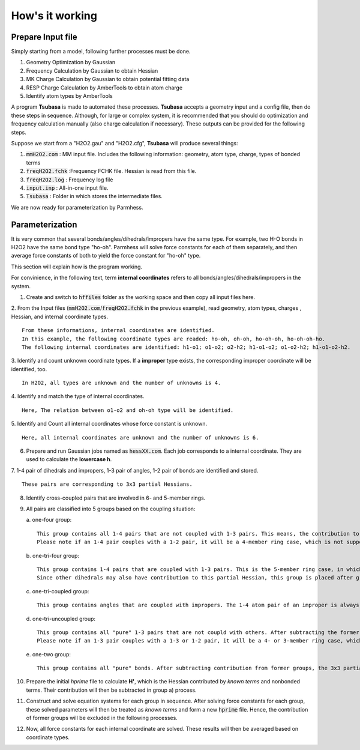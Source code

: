================
How's it working
================

Prepare Input file
------------------

Simply starting from a model, following further processes must be done.

1. Geometry Optimization by Gaussian
2. Frequency Calculation by Gaussian to obtain Hessian 
3. MK Charge Calculation by Gaussian to obtain potential fitting data 
4. RESP Charge Calculation by AmberTools to obtain atom charge
5. Identify atom types by AmberTools


A program **Tsubasa** is made to automated these processes. **Tsubasa** accepts a geometry input and a config file, then do these  steps in sequence. Although, for large or complex system, it is recommended that you should do optimization and frequency calculation manually (also charge calculation if necessary). These outputs can be provided for the following steps.

Suppose we start from a "H2O2.gau" and "H2O2.cfg", **Tsubasa** will produce several things:

1. :code:`mmH2O2.com`     : MM input file. Includes the following information: geometry, atom type, charge, types of bonded terms
2. :code:`freqH2O2.fchk`  :Frequency FCHK file. Hessian is read from this file.
3. :code:`freqH2O2.log`   : Frequency log file   
4. :code:`input.inp`      : All-in-one input file.
5. :code:`Tsubasa`        : Folder in which stores the intermediate files.

We are now ready for parameterization by Parmhess.

Parameterization
----------------

It is very common that several bonds/angles/dihedrals/impropers have the same type. For example, two H-O bonds in H2O2 have the same bond type "ho-oh". Parmhess will solve force constants for each of them separately, and then average force constants of both to yield the force constant for "ho-oh" type.

This section will explain how is the program working.

For convinience, in the following text, term **internal coordinates** refers to all bonds/angles/dihedrals/impropers in the system. 

1. Create and switch to :code:`hffiles` folder as the working space and then copy all input files here.


2. From the Input files (:code:`mmH2O2.com`/:code:`freqH2O2.fchk` in the previous example), read geometry, atom types, charges , Hessian, and internal coordinate types.
::
   From these informations, internal coordinates are identified.
   In this example, the following coordinate types are readed: ho-oh, oh-oh, ho-oh-oh, ho-oh-oh-ho.
   The following internal coordinates are identified: h1-o1; o1-o2; o2-h2; h1-o1-o2; o1-o2-h2; h1-o1-o2-h2.


3. Identify and count unknown coordinate types. If a **improper** type exists, the corresponding improper coordinate will be identified, too.
::
   In H2O2, all types are unknown and the number of unknowns is 4.


4. Identify and match the type of internal coordinates.
::
   Here, The relation between o1-o2 and oh-oh type will be identified. 


5. Identify and Count all internal coordinates whose force constant is unknown.
::
   Here, all internal coordinates are unknown and the number of unknowns is 6.


6. Prepare and run Gaussian jobs named as :code:`hessXX.com`. Each job corresponds to a internal coordinate. They are used to calculate the **lowercase h**.


7. 1-4 pair of dihedrals and impropers, 1-3 pair of angles, 1-2 pair of bonds are identified and stored.
::
   These pairs are corresponding to 3x3 partial Hessians.


8. Identify cross-coupled pairs that are involved in 6- and 5-member rings.


9. All pairs are classified into 5 groups based on the coupling situation:

   a. one-four group:
   ::
      This group contains all 1-4 pairs that are not coupled with 1-3 pairs. This means, the contribution to the 3x3 partial-Hessian is only from dehedral terms and nonbonded terms.
      Please note if an 1-4 pair couples with a 1-2 pair, it will be a 4-member ring case, which is not supported by PHF.

   b. one-tri-four group:
   ::
      This group contains 1-4 pairs that are coupled with 1-3 pairs. This is the 5-member ring case, in which the 1-4 pair of a dihedral is also the 1-3 pair of an angle. Hence, the 3x3 partial Hessian is contributed both from a dihedral and an angle.
      Since other dihedrals may also have contribution to this partial Hessian, this group is placed after group a) to subtract the contribution from group a).

   c. one-tri-coupled group:
   ::
      This group contains angles that are coupled with impropers. The 1-4 atom pair of an improper is always also the 1-3 atom pair of an angle. Also, contributions from former groups should be subtracted.

   d. one-tri-uncoupled group:
   ::
      This group contains all "pure" 1-3 pairs that are not coupld with others. After subtracting the former groups' contribution, the 3x3 partial Hessian is only contributed by a single angle.
      Please note if an 1-3 pair couples with a 1-3 or 1-2 pair, it will be a 4- or 3-member ring case, which is not supported by PHF.

   e. one-two group:
   ::
      This group contains all "pure" bonds. After subtracting contribution from former groups, the 3x3 partial Hessian is purly contributed by a single bond.



10. Prepare the initial *hprime* file to calculate **H'**, which is the Hessian contributed by *known terms* and nonbonded terms. Their contribution will then be subtracted in group a) process.


11. Construct and solve equation systems for each group in sequence. After solving  force constants for each group, these solved parameters will then be treated as *known terms* and form a new :code:`hprime` file. Hence, the contribution of former groups will be excluded in the following processes.


12. Now, all force constants for each internal coordinate are solved. These results will then be averaged based on coordinate types.



